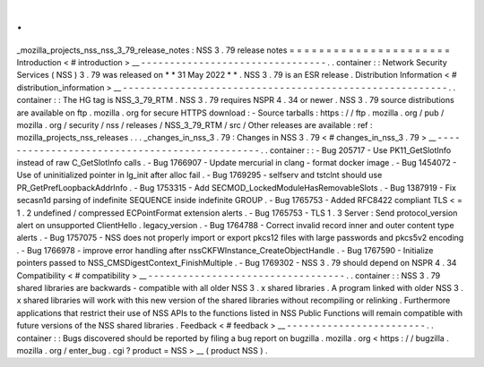 .
.
_mozilla_projects_nss_nss_3_79_release_notes
:
NSS
3
.
79
release
notes
=
=
=
=
=
=
=
=
=
=
=
=
=
=
=
=
=
=
=
=
=
=
Introduction
<
#
introduction
>
__
-
-
-
-
-
-
-
-
-
-
-
-
-
-
-
-
-
-
-
-
-
-
-
-
-
-
-
-
-
-
-
-
.
.
container
:
:
Network
Security
Services
(
NSS
)
3
.
79
was
released
on
*
*
31
May
2022
*
*
.
NSS
3
.
79
is
an
ESR
release
.
Distribution
Information
<
#
distribution_information
>
__
-
-
-
-
-
-
-
-
-
-
-
-
-
-
-
-
-
-
-
-
-
-
-
-
-
-
-
-
-
-
-
-
-
-
-
-
-
-
-
-
-
-
-
-
-
-
-
-
-
-
-
-
-
-
-
-
.
.
container
:
:
The
HG
tag
is
NSS_3_79_RTM
.
NSS
3
.
79
requires
NSPR
4
.
34
or
newer
.
NSS
3
.
79
source
distributions
are
available
on
ftp
.
mozilla
.
org
for
secure
HTTPS
download
:
-
Source
tarballs
:
https
:
/
/
ftp
.
mozilla
.
org
/
pub
/
mozilla
.
org
/
security
/
nss
/
releases
/
NSS_3_79_RTM
/
src
/
Other
releases
are
available
:
ref
:
mozilla_projects_nss_releases
.
.
.
_changes_in_nss_3
.
79
:
Changes
in
NSS
3
.
79
<
#
changes_in_nss_3
.
79
>
__
-
-
-
-
-
-
-
-
-
-
-
-
-
-
-
-
-
-
-
-
-
-
-
-
-
-
-
-
-
-
-
-
-
-
-
-
-
-
-
-
-
-
-
-
-
-
.
.
container
:
:
-
Bug
205717
-
Use
PK11_GetSlotInfo
instead
of
raw
C_GetSlotInfo
calls
.
-
Bug
1766907
-
Update
mercurial
in
clang
-
format
docker
image
.
-
Bug
1454072
-
Use
of
uninitialized
pointer
in
lg_init
after
alloc
fail
.
-
Bug
1769295
-
selfserv
and
tstclnt
should
use
PR_GetPrefLoopbackAddrInfo
.
-
Bug
1753315
-
Add
SECMOD_LockedModuleHasRemovableSlots
.
-
Bug
1387919
-
Fix
secasn1d
parsing
of
indefinite
SEQUENCE
inside
indefinite
GROUP
.
-
Bug
1765753
-
Added
RFC8422
compliant
TLS
<
=
1
.
2
undefined
/
compressed
ECPointFormat
extension
alerts
.
-
Bug
1765753
-
TLS
1
.
3
Server
:
Send
protocol_version
alert
on
unsupported
ClientHello
.
legacy_version
.
-
Bug
1764788
-
Correct
invalid
record
inner
and
outer
content
type
alerts
.
-
Bug
1757075
-
NSS
does
not
properly
import
or
export
pkcs12
files
with
large
passwords
and
pkcs5v2
encoding
.
-
Bug
1766978
-
improve
error
handling
after
nssCKFWInstance_CreateObjectHandle
.
-
Bug
1767590
-
Initialize
pointers
passed
to
NSS_CMSDigestContext_FinishMultiple
.
-
Bug
1769302
-
NSS
3
.
79
should
depend
on
NSPR
4
.
34
Compatibility
<
#
compatibility
>
__
-
-
-
-
-
-
-
-
-
-
-
-
-
-
-
-
-
-
-
-
-
-
-
-
-
-
-
-
-
-
-
-
-
-
.
.
container
:
:
NSS
3
.
79
shared
libraries
are
backwards
-
compatible
with
all
older
NSS
3
.
x
shared
libraries
.
A
program
linked
with
older
NSS
3
.
x
shared
libraries
will
work
with
this
new
version
of
the
shared
libraries
without
recompiling
or
relinking
.
Furthermore
applications
that
restrict
their
use
of
NSS
APIs
to
the
functions
listed
in
NSS
Public
Functions
will
remain
compatible
with
future
versions
of
the
NSS
shared
libraries
.
Feedback
<
#
feedback
>
__
-
-
-
-
-
-
-
-
-
-
-
-
-
-
-
-
-
-
-
-
-
-
-
-
.
.
container
:
:
Bugs
discovered
should
be
reported
by
filing
a
bug
report
on
bugzilla
.
mozilla
.
org
<
https
:
/
/
bugzilla
.
mozilla
.
org
/
enter_bug
.
cgi
?
product
=
NSS
>
__
(
product
NSS
)
.
